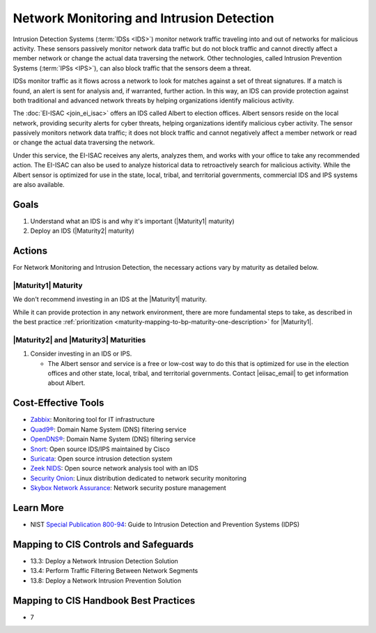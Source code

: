 ..
  Created by: mike garcia
  To: network intrusion monitoring/detection/prevention and albert

.. |bp_title| replace:: Network Monitoring and Intrusion Detection

|bp_title|
----------------------------------------------

Intrusion Detection Systems (:term:`IDSs <IDS>`) monitor network traffic traveling into and out of networks for malicious activity. These sensors passively monitor network data traffic but do not block traffic and cannot directly affect a member network or change the actual data traversing the network. Other technologies, called Intrusion Prevention Systems (:term:`IPSs <IPS>`), can also block traffic that the sensors deem a threat.

IDSs monitor traffic as it flows across a network to look for matches against a set of threat signatures. If a match is found, an alert is sent for analysis and, if warranted, further action. In this way, an IDS can provide protection against both traditional and advanced network threats by helping organizations identify malicious activity.

The :doc:`EI-ISAC <join_ei_isac>` offers an IDS called Albert to election offices. Albert sensors reside on the local network, providing security alerts for cyber threats, helping organizations identify malicious cyber activity. The sensor passively monitors network data traffic; it does not block traffic and cannot negatively affect a member network or read or change the actual data traversing the network.

Under this service, the EI-ISAC receives any alerts, analyzes them, and works with your office to take any recommended action. The EI-ISAC can also be used to analyze historical data to retroactively search for malicious activity. While the Albert sensor is optimized for use in the state, local, tribal, and territorial governments, commercial IDS and IPS systems are also available.

Goals
*****

#. Understand what an IDS is and why it's important (|Maturity1| maturity)
#. Deploy an IDS (|Maturity2| maturity)

Actions
*******

For |bp_title|, the necessary actions vary by maturity as detailed below.

|Maturity1| Maturity
&&&&&&&&&&&&&&&&&&&&

We don't recommend investing in an IDS at the |Maturity1| maturity.

While it can provide protection in any network environment, there are more fundamental steps to take, as described in the best practice :ref:`prioritization <maturity-mapping-to-bp-maturity-one-description>` for |Maturity1|.

|Maturity2| and |Maturity3| Maturities
&&&&&&&&&&&&&&&&&&&&&&&&&&&&&&&&&&&&&&

#. Consider investing in an IDS or IPS.

   * The Albert sensor and service is a free or low-cost way to do this that is optimized for use in the election offices and other state, local, tribal, and territorial governments. Contact  |eiisac_email| to get information about Albert.

Cost-Effective Tools
********************

* `Zabbix <https://www.zabbix.com>`_: Monitoring tool for IT infrastructure
* `Quad9® <https://www.quad9.net>`_: Domain Name System (DNS) filtering service
* `OpenDNS® <https://www.opendns.com>`_: Domain Name System (DNS) filtering service
* `Snort <https://www.snort.org>`_: Open source IDS/IPS maintained by Cisco
* `Suricata <https://suricata-ids.org>`_: Open source intrusion detection system
* `Zeek NIDS <https://www.zeek.org>`_: Open source network analysis tool with an IDS 
* `Security Onion <https://www.securityonion.org>`_: Linux distribution dedicated to network security monitoring
* `Skybox Network Assurance <https://www.skyboxsecurity.com/products/skybox-network-assurance>`_: Network security posture management

Learn More
**********

* NIST `Special Publication 800-94 <https://nvlpubs.nist.gov/nistpubs/Legacy/SP/nistspecialpublication800-94.pdf>`_: Guide to Intrusion Detection and Prevention Systems (IDPS)

Mapping to CIS Controls and Safeguards
**************************************

* 13.3: Deploy a Network Intrusion Detection Solution
* 13.4: Perform Traffic Filtering Between Network Segments
* 13.8: Deploy a Network Intrusion Prevention Solution

Mapping to CIS Handbook Best Practices
**************************************

* 7
